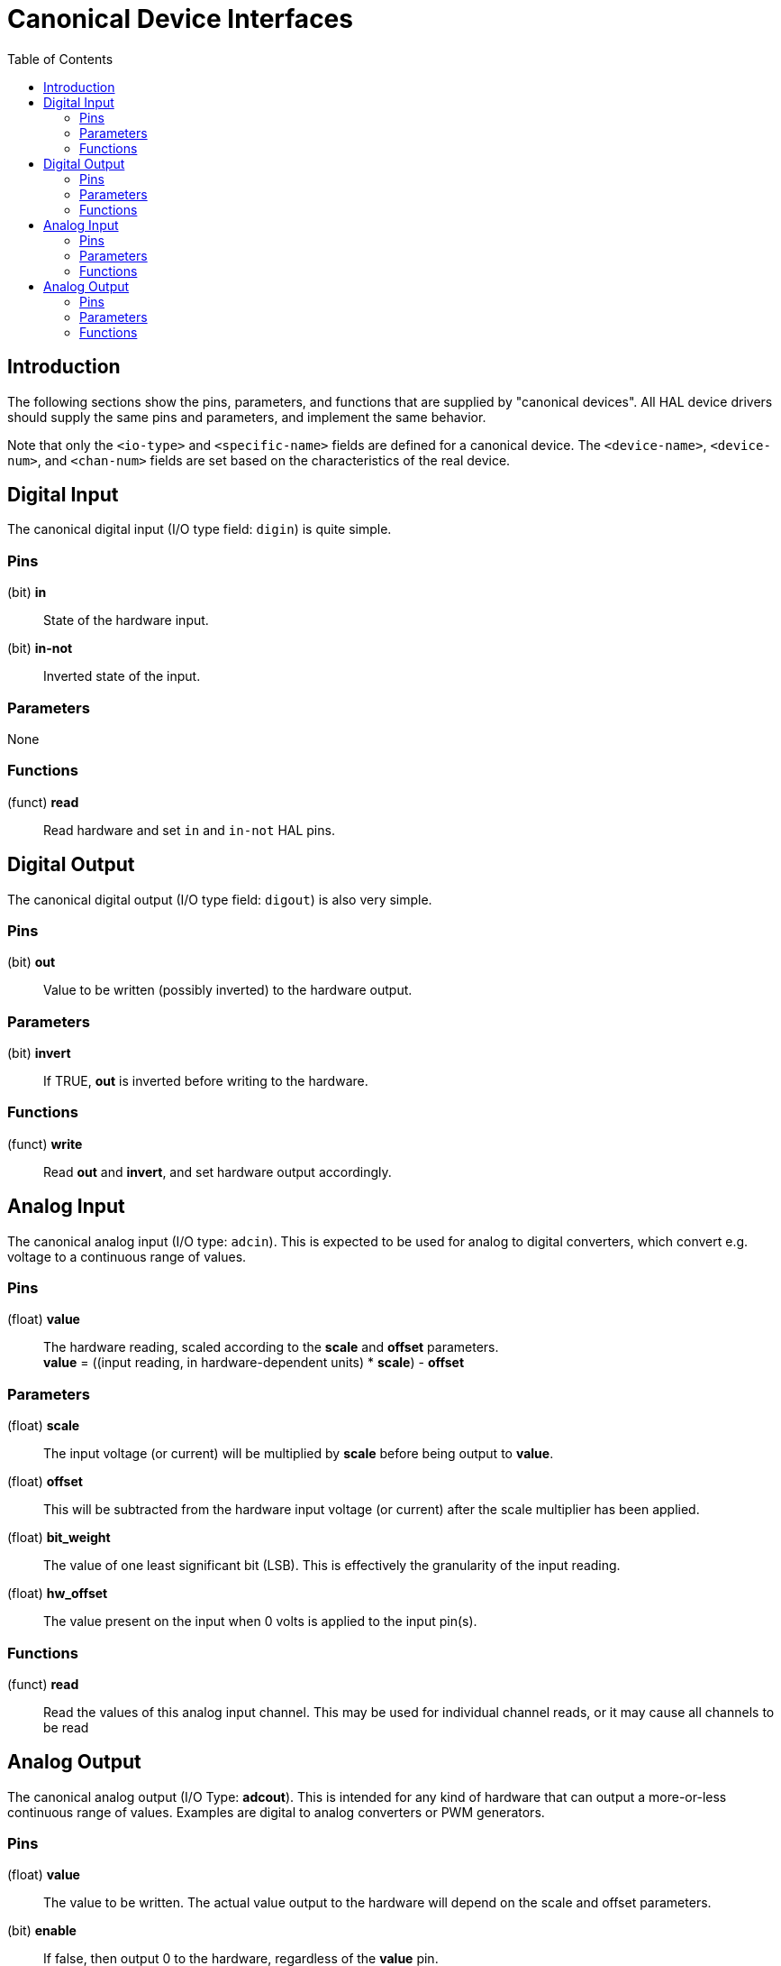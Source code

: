 :lang: en
:toc:

[[cha:hal-canonical-device-interfaces]]
= Canonical Device Interfaces(((HAL Canonical Device Interfaces)))

== Introduction

The following sections show the pins, parameters, and functions that
are supplied by "canonical devices". All HAL device drivers should
supply the same pins and parameters, and implement the same behavior.

Note that only the `<io-type>` and `<specific-name>` fields are
defined for a canonical device. The `<device-name>`, `<device-num>`,
and `<chan-num>` fields are set based on the characteristics of the
real device.

[[sec:hal-cdi:digital-in]]
== Digital Input(((HAL Digital Input)))

The canonical digital input (I/O type field: `digin`) is quite simple.

[[sub:hal-cdi:di:pins]]
=== Pins(((HAL Digital Input Pins)))

(bit) *in*:: State of the hardware input.
(bit) *in-not*:: Inverted state of the input.

[[sub:hal-cdi:di:parameters]]
=== Parameters(((HAL Digital Input Parameters)))

None

[[sub:hal-cdi:di:functions]]
=== Functions(((HAL Digital Input Functions)))

(funct) *read*:: Read hardware and set `in` and `in-not` HAL pins.

[[sec:hal-cdi:digital-out]]
== Digital Output(((HAL Digital Output)))

The canonical digital output (I/O type field: `digout`) is also very
simple.

[[sub:hal-cdi:do:pins]]
=== Pins(((HAL Digital Output Pins)))

(bit) *out*:: Value to be written (possibly inverted) to the hardware output.

[[sub:hal-cdi:do:parameters]]
=== Parameters(((HAL Digital Output Parameters)))

(bit) *invert*:: If TRUE, *out* is inverted before writing to the hardware.

[[sub:hal-cdi:do:functions]]
=== Functions(((HAL Digital Output Functions)))

(funct) *write*:: Read *out* and *invert*, and set hardware output accordingly.

[[sec:hal-cdi:analog-in]]
== Analog Input(((HAL Analog Input)))

The canonical analog input (I/O type: `adcin`). This is expected to
be used for analog to digital converters, which convert e.g. voltage to a
continuous range of values.

[[sub:hal-cdi:ai:pins]]
=== Pins(((HAL Analog Input Pins)))

(float) *value*:: The hardware reading, scaled according to the
  *scale* and *offset* parameters. +
  *value* = ((input reading, in hardware-dependent units) * *scale*) - *offset*

[[sub:hal-cdi:ai:parameters]]
=== Parameters(((HAL Analog Input Parameters)))

(float) *scale*:: The input voltage (or current) will be multiplied
  by *scale* before being output to *value*.
(float) *offset*:: This will be subtracted from the hardware input
  voltage (or current) after the scale multiplier has been applied.
(float) *bit_weight*:: The value of one least significant bit (LSB).
  This is effectively the granularity of the input reading.
(float) *hw_offset*:: The value present on the input when 0 volts is
  applied to the input pin(s).

[[sub:hal-cdi:ai:functions]]
=== Functions(((HAL Analog Input Functions)))

(funct) *read*:: Read the values of this analog input channel.
  This may be used for individual channel reads, or it may cause all channels to be read

[[sec:hal-cdi:analog-out]]
== Analog Output(((HAL Analog Output)))

The canonical analog output (I/O Type: *adcout*). This is intended
for any kind of hardware that can output a more-or-less continuous range
of values. Examples are digital to analog converters or PWM generators.

[[sub:hal-cdi:ao:pins]]
=== Pins(((HAL Analog Output Pins)))

(float) *value*:: The value to be written. The actual value output
  to the hardware will depend on the scale and offset parameters.
(bit) *enable*:: If false, then output 0 to the hardware, regardless
  of the *value* pin.

[[sub:hal-cdi:ao:parameters]]
=== Parameters(((HAL Analog Output Parameters)))

(float) *offset*:: This will be added to the *value* before the
  hardware is updated.
(float) *scale*:: This should be set so that an input of 1 on the
  *value* pin will cause the analog output pin to read 1 volt.
(float) *high_limit* (optional):: When calculating the value to
  output to the hardware, if *value* + *offset* is greater than
  *high_limit*, then *high_limit* will be used instead.
(float) *low_limit* (optional):: When calculating the value to output
  to the hardware, if *value* + *offset* is less than *low_limit*, then
  *low_limit* will be used instead.
(float) *bit_weight* (optional):: The value of one least significant
  bit (LSB), in volts (or mA, for current outputs).
(float) *hw_offset*  (optional):: The actual voltage (or current)
  that will be output if 0 is written to the hardware.

[[sub:hal-cdi:ao:functions]]
=== Functions(((HAL Analog Output Functions)))

(funct) *write*::
  This causes the calculated value to be output to
  the hardware. If enable is false, then the output will be 0,
  regardless of *value*, *scale*, and *offset*.
  The meaning of "0" is dependent on the hardware. For example, a
  bipolar 12-bit A/D may need to write 0x1FF (mid scale) to the D/A get 0
  volts from the hardware pin. If enable is true, read scale, offset and
  value and output to the adc (*scale* * *value*) + *offset*. If enable
  is false, then output 0.

// vim: set syntax=asciidoc:

